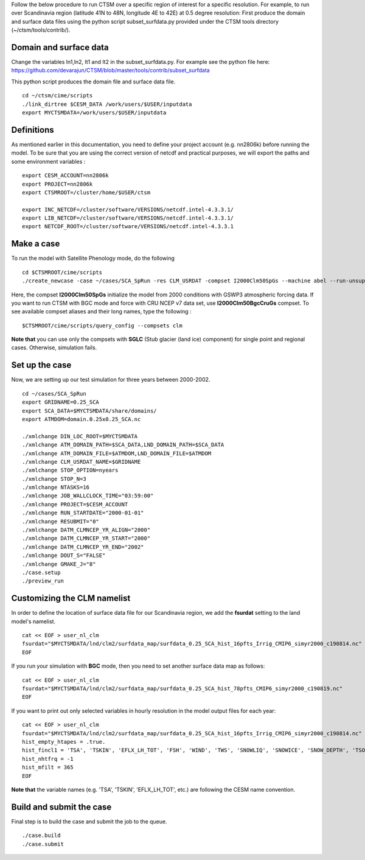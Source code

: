 Follow the below procedure to run CTSM over a specific region of interest for a specific resolution.
For example, to run over Scandinavia region (latitude 41N to 48N, longitude 4E to 42E) at 0.5 degree resolution:
First produce the domain and surface data files using the python script subset_surfdata.py provided under the CTSM tools directory (~/ctsm/tools/contrib/).

Domain and surface data
~~~~~~~~~~~~~~~~~~~~~~~
Change the variables ln1,ln2, lt1 and lt2 in the subset_surfdata.py.
For example see the python file here: 
https://github.com/devarajun/CTSM/blob/master/tools/contrib/subset_surfdata

This python script produces the domain file and surface data file.

::

    cd ~/ctsm/cime/scripts
    ./link_dirtree $CESM_DATA /work/users/$USER/inputdata
    export MYCTSMDATA=/work/users/$USER/inputdata

Definitions
~~~~~~~~~~~
As mentioned earlier in this documentation, you need to define your project account (e.g. nn2806k) before running the model. To be sure that you are using the correct version of netcdf and practical purposes, we will export the paths and some environment variables :

::

    export CESM_ACCOUNT=nn2806k
    export PROJECT=nn2806k
    export CTSMROOT=/cluster/home/$USER/ctsm
    
    export INC_NETCDF=/cluster/software/VERSIONS/netcdf.intel-4.3.3.1/
    export LIB_NETCDF=/cluster/software/VERSIONS/netcdf.intel-4.3.3.1/
    export NETCDF_ROOT=/cluster/software/VERSIONS/netcdf.intel-4.3.3.1
    
Make a case
~~~~~~~~~~~
To run the model with Satellite Phenology mode, do the following

::

    cd $CTSMROOT/cime/scripts
    ./create_newcase -case ~/cases/SCA_SpRun -res CLM_USRDAT -compset I2000Clm50SpGs --machine abel --run-unsupported --project $CESM_ACCOUNT
    

Here, the compset **I2000Clm50SpGs** initialize the model from 2000 conditions with GSWP3 atmospheric forcing data. If you want to run CTSM with BGC mode and force with CRU NCEP v7 data set, use **I2000Clm50BgcCruGs** compset. To see available compset aliases and their long names, type the following :
::

    $CTSMROOT/cime/scripts/query_config --compsets clm

**Note that** you can use only the compsets with **SGLC** (Stub glacier (land ice) component) for single point and regional cases. Otherwise, simulation fails.

Set up the case
~~~~~~~~~~~
Now, we are setting up our test simulation for three years between 2000-2002.

::

    cd ~/cases/SCA_SpRun
    export GRIDNAME=0.25_SCA
    export SCA_DATA=$MYCTSMDATA/share/domains/
    export ATMDOM=domain.0.25x0.25_SCA.nc

    ./xmlchange DIN_LOC_ROOT=$MYCTSMDATA
    ./xmlchange ATM_DOMAIN_PATH=$SCA_DATA,LND_DOMAIN_PATH=$SCA_DATA
    ./xmlchange ATM_DOMAIN_FILE=$ATMDOM,LND_DOMAIN_FILE=$ATMDOM
    ./xmlchange CLM_USRDAT_NAME=$GRIDNAME
    ./xmlchange STOP_OPTION=nyears
    ./xmlchange STOP_N=3
    ./xmlchange NTASKS=16
    ./xmlchange JOB_WALLCLOCK_TIME="03:59:00"
    ./xmlchange PROJECT=$CESM_ACCOUNT
    ./xmlchange RUN_STARTDATE="2000-01-01"
    ./xmlchange RESUBMIT="0"
    ./xmlchange DATM_CLMNCEP_YR_ALIGN="2000"
    ./xmlchange DATM_CLMNCEP_YR_START="2000"
    ./xmlchange DATM_CLMNCEP_YR_END="2002"
    ./xmlchange DOUT_S="FALSE"
    ./xmlchange GMAKE_J="8"
    ./case.setup
    ./preview_run


Customizing the CLM namelist
~~~~~~~~~~~
In order to define the location of surface data file for our Scandinavia region, we add the **fsurdat** setting to the land model's namelist.

::

    cat << EOF > user_nl_clm
    fsurdat="$MYCTSMDATA/lnd/clm2/surfdata_map/surfdata_0.25_SCA_hist_16pfts_Irrig_CMIP6_simyr2000_c190814.nc"
    EOF

If you run your simulation with **BGC** mode, then you need to set another surface data map as follows:

::

    cat << EOF > user_nl_clm
    fsurdat="$MYCTSMDATA/lnd/clm2/surfdata_map/surfdata_0.25_SCA_hist_78pfts_CMIP6_simyr2000_c190819.nc"
    EOF

If you want to print out only selected variables in hourly resolution in the model output files for each year:

::

    cat << EOF > user_nl_clm
    fsurdat="$MYCTSMDATA/lnd/clm2/surfdata_map/surfdata_0.25_SCA_hist_16pfts_Irrig_CMIP6_simyr2000_c190814.nc"
    hist_empty_htapes = .true.
    hist_fincl1 = 'TSA', 'TSKIN', 'EFLX_LH_TOT', 'FSH', 'WIND', 'TWS', 'SNOWLIQ', 'SNOWICE', 'SNOW_DEPTH', 'TSOI', 'H2OSOI'
    hist_nhtfrq = -1
    hist_mfilt = 365
    EOF
    
**Note that** the variable names (e.g. 'TSA', 'TSKIN', 'EFLX_LH_TOT', etc.) are following the CESM name convention.


Build and submit the case
~~~~~~~~~~~
Final step is to build the case and submit the job to the queue. 

::

    ./case.build
    ./case.submit


